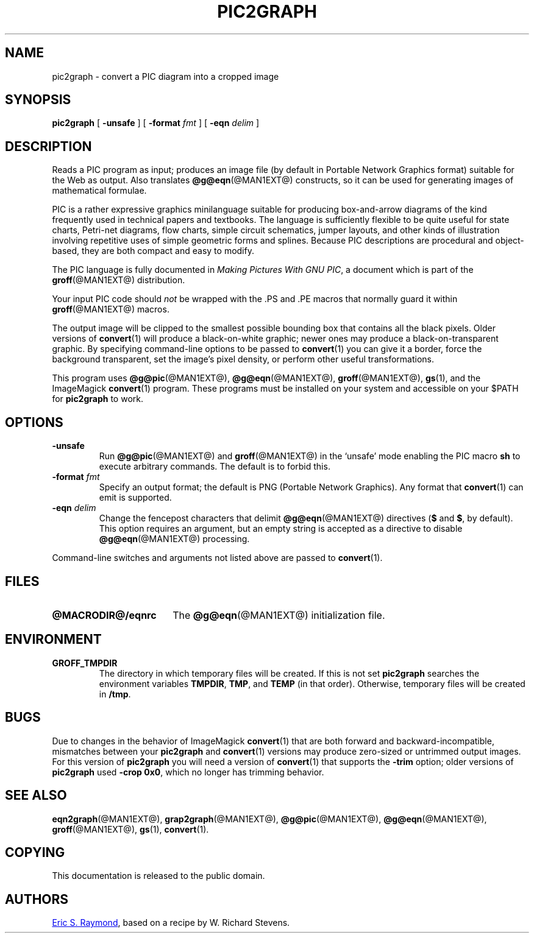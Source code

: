 .TH PIC2GRAPH @MAN1EXT@ "@MDATE@" "Groff Version @VERSION@"
.SH NAME
pic2graph \- convert a PIC diagram into a cropped image
.
.
.\" ====================================================================
.\" Legalese
.\" ====================================================================
.
.de co
This documentation is released to the public domain.
..
.
.de au
.MT esr@thyrsus.com
Eric S.\& Raymond
.ME ,
based on a recipe by W.\& Richard Stevens.
..
.
.\" ====================================================================
.SH SYNOPSIS
.\" ====================================================================
.
.B pic2graph
[
.B \-unsafe
]
[
.BI "\-format " fmt
]
[
.BI "\-eqn " delim
]
.
.
.\" ====================================================================
.SH DESCRIPTION
.\" ====================================================================
.
Reads a PIC program as input; produces an image file (by default in
Portable Network Graphics format) suitable for the Web as output.
.
Also translates
.BR @g@eqn (@MAN1EXT@)
constructs, so it can be used for generating images of mathematical
formulae.
.
.
.P
PIC is a rather expressive graphics minilanguage suitable for
producing box-and-arrow diagrams of the kind frequently used in
technical papers and textbooks.
.
The language is sufficiently flexible to be quite useful for state
charts, Petri-net diagrams, flow charts, simple circuit schematics,
jumper layouts, and other kinds of illustration involving repetitive
uses of simple geometric forms and splines.
.
Because PIC descriptions are procedural and object-based, they are
both compact and easy to modify.
.
.
.P
The PIC language is fully documented in
.IR "Making Pictures With GNU PIC" ,
a document which is part of the
.BR groff (@MAN1EXT@)
distribution.
.
.
.P
Your input PIC code should
.I not
be wrapped with the \&.PS and \&.PE macros that normally guard it within
.BR groff (@MAN1EXT@)
macros.
.
.
.P
The output image will be clipped to the smallest possible bounding box
that contains all the black pixels.
.
Older versions of
.BR \%convert (1)
will produce a black-on-white graphic; newer ones may produce a
black-on-transparent graphic.
.
By specifying command-line options to be passed to
.BR \%convert (1)
you can give it a border, force the background transparent, set the
image's pixel density, or perform other useful transformations.
.
.
.P
This program uses
.BR @g@pic (@MAN1EXT@),
.BR @g@eqn (@MAN1EXT@),
.BR groff (@MAN1EXT@),
.BR gs (1),
and the ImageMagick
.BR \%convert (1)
program.
These programs must be installed on your system and accessible on your
$PATH for
.B pic2graph
to work.
.
.
.\" ====================================================================
.SH OPTIONS
.\" ====================================================================
.
.TP
.B \-unsafe
Run
.BR @g@pic (@MAN1EXT@)
and
.BR groff (@MAN1EXT@)
in the \(oqunsafe\(cq mode enabling the PIC macro
.B sh
to execute arbitrary commands.
.
The default is to forbid this.
.
.TP
.BI "\-format " fmt
Specify an output format; the default is PNG (Portable Network Graphics).
.
Any format that
.BR \%convert (1)
can emit is supported.
.
.TP
.BI "\-eqn " delim
Change the fencepost characters that delimit
.BR @g@eqn (@MAN1EXT@)
directives
.RB ( $
and
.BR $ ,
by default).
.
This option requires an argument, but an empty string is accepted as a
directive to disable
.BR @g@eqn (@MAN1EXT@)
processing.
.
.
.PP
Command-line switches and arguments not listed above are passed to
.BR \%convert (1).
.
.
.\" ====================================================================
.SH FILES
.\" ====================================================================
.
.TP \w'\fB@MACRODIR@/eqnrc'u+2n
.B @MACRODIR@/eqnrc
The
.BR @g@eqn (@MAN1EXT@)
initialization file.
.
.
.\" ====================================================================
.SH ENVIRONMENT
.\" ====================================================================
.
.TP
.B GROFF_TMPDIR
The directory in which temporary files will be created.
.
If this is not set
.B pic2graph
searches the environment variables
.BR \%TMPDIR ,
.BR TMP ,
and
.B TEMP
(in that order).
.
Otherwise, temporary files will be created in
.BR /tmp .
.
.
.\" ====================================================================
.SH BUGS
.\" ====================================================================
.
Due to changes in the behavior of ImageMagick
.BR \%convert (1)
that are both forward and backward-incompatible,
mismatches between your
.B pic2graph
and
.BR \%convert (1)
versions may produce zero-sized or untrimmed output images.
.
For this version of
.B pic2graph
you will need a version of
.BR \%convert (1)
that supports the
.B \-trim
option; older versions of
.B pic2graph
used
.BR \-crop\~0x0 ,
which no longer has trimming behavior.
.
.
.\" ====================================================================
.SH "SEE ALSO"
.\" ====================================================================
.
.BR eqn2graph (@MAN1EXT@),
.BR grap2graph (@MAN1EXT@),
.BR @g@pic (@MAN1EXT@),
.BR @g@eqn (@MAN1EXT@),
.BR groff (@MAN1EXT@),
.BR gs (1),
.BR \%convert (1).
.
.
.\" ====================================================================
.SH COPYING
.\" ====================================================================
.co
.\" ====================================================================
.SH AUTHORS
.\" ====================================================================
.au
.
.
.\" Local Variables:
.\" mode: nroff
.\" End:
.\" vim: set filetype=groff:

